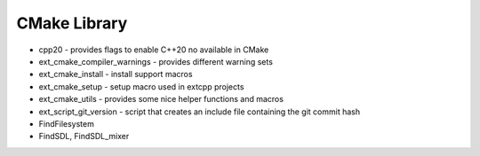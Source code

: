 CMake Library
=============

- cpp20 - provides flags to enable C++20 no available in CMake
- ext_cmake_compiler_warnings - provides different warning sets
- ext_cmake_install - install support macros
- ext_cmake_setup - setup macro used in extcpp projects
- ext_cmake_utils - provides some nice helper functions and macros
- ext_script_git_version - script that creates an include file containing the git commit hash
- FindFilesystem
- FindSDL, FindSDL_mixer
